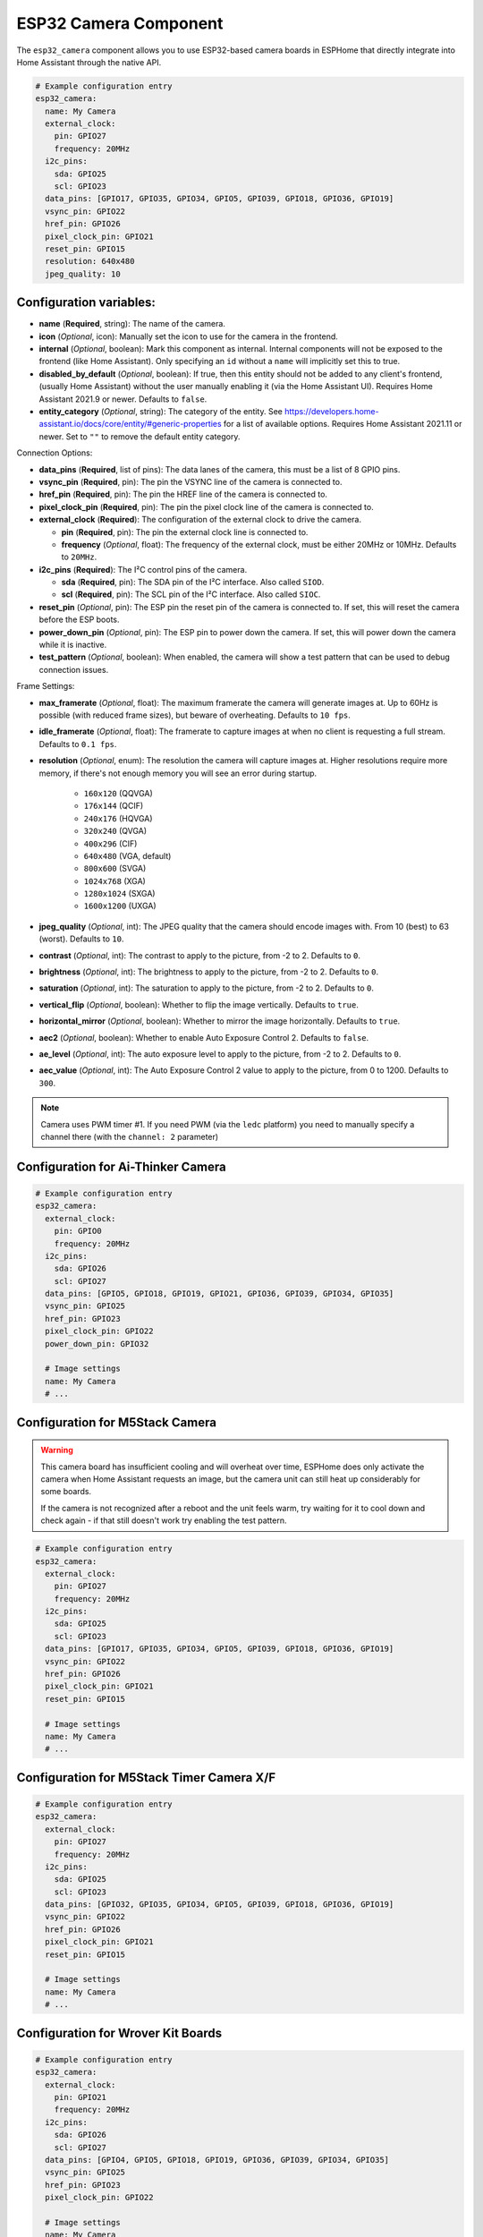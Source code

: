 ESP32 Camera Component
======================

.. seo::
    :description: Instructions for setting up the ESP32 Cameras in ESPHome
    :image: camera.svg

The ``esp32_camera`` component allows you to use ESP32-based camera boards in ESPHome that
directly integrate into Home Assistant through the native API.

.. code-block:: yaml

    # Example configuration entry
    esp32_camera:
      name: My Camera
      external_clock:
        pin: GPIO27
        frequency: 20MHz
      i2c_pins:
        sda: GPIO25
        scl: GPIO23
      data_pins: [GPIO17, GPIO35, GPIO34, GPIO5, GPIO39, GPIO18, GPIO36, GPIO19]
      vsync_pin: GPIO22
      href_pin: GPIO26
      pixel_clock_pin: GPIO21
      reset_pin: GPIO15
      resolution: 640x480
      jpeg_quality: 10

Configuration variables:
------------------------

- **name** (**Required**, string): The name of the camera.
- **icon** (*Optional*, icon): Manually set the icon to use for the camera in the frontend.
- **internal** (*Optional*, boolean): Mark this component as internal. Internal components will
  not be exposed to the frontend (like Home Assistant). Only specifying an ``id`` without
  a ``name`` will implicitly set this to true.
- **disabled_by_default** (*Optional*, boolean): If true, then this entity should not be added to any client's frontend,
  (usually Home Assistant) without the user manually enabling it (via the Home Assistant UI).
  Requires Home Assistant 2021.9 or newer. Defaults to ``false``.
- **entity_category** (*Optional*, string): The category of the entity.
  See https://developers.home-assistant.io/docs/core/entity/#generic-properties
  for a list of available options. Requires Home Assistant 2021.11 or newer.
  Set to ``""`` to remove the default entity category.

Connection Options:

- **data_pins** (**Required**, list of pins): The data lanes of the camera, this must be a list
  of 8 GPIO pins.
- **vsync_pin** (**Required**, pin): The pin the VSYNC line of the camera is connected to.
- **href_pin** (**Required**, pin): The pin the HREF line of the camera is connected to.
- **pixel_clock_pin** (**Required**, pin): The pin the pixel clock line of the camera is connected to.
- **external_clock** (**Required**): The configuration of the external clock to drive the camera.

  - **pin** (**Required**, pin): The pin the external clock line is connected to.
  - **frequency** (*Optional*, float): The frequency of the external clock, must be either 20MHz
    or 10MHz. Defaults to ``20MHz``.

- **i2c_pins** (**Required**): The I²C control pins of the camera.

  - **sda** (**Required**, pin): The SDA pin of the I²C interface. Also called ``SIOD``.
  - **scl** (**Required**, pin): The SCL pin of the I²C interface. Also called ``SIOC``.

- **reset_pin** (*Optional*, pin): The ESP pin the reset pin of the camera is connected to.
  If set, this will reset the camera before the ESP boots.
- **power_down_pin** (*Optional*, pin): The ESP pin to power down the camera.
  If set, this will power down the camera while it is inactive.
- **test_pattern** (*Optional*, boolean): When enabled, the camera will show a test pattern
  that can be used to debug connection issues.

Frame Settings:

- **max_framerate** (*Optional*, float): The maximum framerate the camera will generate images at.
  Up to 60Hz is possible (with reduced frame sizes), but beware of overheating. Defaults to ``10 fps``.
- **idle_framerate** (*Optional*, float): The framerate to capture images at when no client
  is requesting a full stream. Defaults to ``0.1 fps``.
- **resolution** (*Optional*, enum): The resolution the camera will capture images at. Higher
  resolutions require more memory, if there's not enough memory you will see an error during startup.

    - ``160x120`` (QQVGA)
    - ``176x144`` (QCIF)
    - ``240x176`` (HQVGA)
    - ``320x240`` (QVGA)
    - ``400x296`` (CIF)
    - ``640x480`` (VGA, default)
    - ``800x600`` (SVGA)
    - ``1024x768`` (XGA)
    - ``1280x1024`` (SXGA)
    - ``1600x1200`` (UXGA)

- **jpeg_quality** (*Optional*, int): The JPEG quality that the camera should encode images with.
  From 10 (best) to 63 (worst). Defaults to ``10``.

- **contrast** (*Optional*, int): The contrast to apply to the picture, from -2 to 2. Defaults to ``0``.
- **brightness** (*Optional*, int): The brightness to apply to the picture, from -2 to 2. Defaults to ``0``.
- **saturation** (*Optional*, int): The saturation to apply to the picture, from -2 to 2. Defaults to ``0``.
- **vertical_flip** (*Optional*, boolean): Whether to flip the image vertically. Defaults to ``true``.
- **horizontal_mirror** (*Optional*, boolean): Whether to mirror the image horizontally. Defaults to ``true``.
- **aec2** (*Optional*, boolean): Whether to enable Auto Exposure Control 2. Defaults to ``false``.
- **ae_level** (*Optional*, int): The auto exposure level to apply to the picture, from -2 to 2. Defaults to ``0``.
- **aec_value** (*Optional*, int): The Auto Exposure Control 2 value to apply to the picture, from 0 to 1200. Defaults to ``300``.

.. note::

    Camera uses PWM timer #1. If you need PWM (via the ``ledc`` platform) you need to manually specify
    a channel there (with the ``channel: 2``  parameter)

Configuration for Ai-Thinker Camera
-----------------------------------

.. code-block:: yaml

    # Example configuration entry
    esp32_camera:
      external_clock:
        pin: GPIO0
        frequency: 20MHz
      i2c_pins:
        sda: GPIO26
        scl: GPIO27
      data_pins: [GPIO5, GPIO18, GPIO19, GPIO21, GPIO36, GPIO39, GPIO34, GPIO35]
      vsync_pin: GPIO25
      href_pin: GPIO23
      pixel_clock_pin: GPIO22
      power_down_pin: GPIO32

      # Image settings
      name: My Camera
      # ...

Configuration for M5Stack Camera
--------------------------------

.. warning::

    This camera board has insufficient cooling and will overheat over time,
    ESPHome does only activate the camera when Home Assistant requests an image, but
    the camera unit can still heat up considerably for some boards.

    If the camera is not recognized after a reboot and the unit feels warm, try waiting for
    it to cool down and check again - if that still doesn't work try enabling the test pattern.

.. code-block:: yaml

    # Example configuration entry
    esp32_camera:
      external_clock:
        pin: GPIO27
        frequency: 20MHz
      i2c_pins:
        sda: GPIO25
        scl: GPIO23
      data_pins: [GPIO17, GPIO35, GPIO34, GPIO5, GPIO39, GPIO18, GPIO36, GPIO19]
      vsync_pin: GPIO22
      href_pin: GPIO26
      pixel_clock_pin: GPIO21
      reset_pin: GPIO15

      # Image settings
      name: My Camera
      # ...

Configuration for M5Stack Timer Camera X/F
------------------------------------------

.. code-block:: yaml

    # Example configuration entry
    esp32_camera:
      external_clock:
        pin: GPIO27
        frequency: 20MHz
      i2c_pins:
        sda: GPIO25
        scl: GPIO23
      data_pins: [GPIO32, GPIO35, GPIO34, GPIO5, GPIO39, GPIO18, GPIO36, GPIO19]
      vsync_pin: GPIO22
      href_pin: GPIO26
      pixel_clock_pin: GPIO21
      reset_pin: GPIO15

      # Image settings
      name: My Camera
      # ...

Configuration for Wrover Kit Boards
-----------------------------------

.. code-block:: yaml

    # Example configuration entry
    esp32_camera:
      external_clock:
        pin: GPIO21
        frequency: 20MHz
      i2c_pins:
        sda: GPIO26
        scl: GPIO27
      data_pins: [GPIO4, GPIO5, GPIO18, GPIO19, GPIO36, GPIO39, GPIO34, GPIO35]
      vsync_pin: GPIO25
      href_pin: GPIO23
      pixel_clock_pin: GPIO22

      # Image settings
      name: My Camera
      # ...

Configuration for TTGO T-Camera V05
-----------------------------------

.. code-block:: yaml

    # Example configuration entry
    esp32_camera:
      external_clock:
        pin: GPIO32
        frequency: 20MHz
      i2c_pins:
        sda: GPIO13
        scl: GPIO12
      data_pins: [GPIO5, GPIO14, GPIO4, GPIO15, GPIO18, GPIO23, GPIO36, GPIO39]
      vsync_pin: GPIO27
      href_pin: GPIO25
      pixel_clock_pin: GPIO19
      power_down_pin: GPIO26

      # Image settings
      name: My Camera
      # ...

Configuration for TTGO T-Camera V162
------------------------------------

.. code-block:: yaml

    esp32_camera:
      external_clock:
        pin: GPIO4
        frequency: 20MHz
      i2c_pins:
        sda: GPIO18
        scl: GPIO23
      data_pins: [GPIO34, GPIO13, GPIO14, GPIO35, GPIO39, GPIO38, GPIO37, GPIO36]
      vsync_pin: GPIO5
      href_pin: GPIO27
      pixel_clock_pin: GPIO25
      jpeg_quality: 10
      vertical_flip: true
      horizontal_mirror: false

      # Image settings
      name: My Camera
      # ...

Configuration for TTGO T-Camera V17
-----------------------------------

.. code-block:: yaml

    # Example configuration entry
    esp32_camera:
      external_clock:
        pin: GPIO32
        frequency: 20MHz
      i2c_pins:
        sda: GPIO13
        scl: GPIO12
      data_pins: [GPIO5, GPIO14, GPIO4, GPIO15, GPIO18, GPIO23, GPIO36, GPIO39]
      vsync_pin: GPIO27
      href_pin: GPIO25
      pixel_clock_pin: GPIO19
      # power_down_pin: GPIO26
      vertical_flip: true
      horizontal_mirror: true

      # Image settings
      name: My Camera
      # ...

Configuration for TTGO T-Journal
--------------------------------

.. code-block:: yaml

    # Example configuration entry
    esp32_camera:
      external_clock:
        pin: GPIO27
        frequency: 20MHz
      i2c_pins:
        sda: GPIO25
        scl: GPIO23
      data_pins: [GPIO17, GPIO35, GPIO34, GPIO5, GPIO39, GPIO18, GPIO36, GPIO19]
      vsync_pin: GPIO22
      href_pin: GPIO26
      pixel_clock_pin: GPIO21

      # Image settings
      name: My Camera
      # ...


Configuration for TTGO-Camera Plus
----------------------------------

.. code-block:: yaml

    # Example configuration entry
    esp32_camera:
      external_clock:
        pin: GPIO4
        frequency: 20MHz
      i2c_pins:
        sda: GPIO18
        scl: GPIO23
      data_pins: [GPIO34, GPIO13, GPIO26, GPIO35, GPIO39, GPIO38, GPIO37, GPIO36]
      vsync_pin: GPIO5
      href_pin: GPIO27
      pixel_clock_pin: GPIO25
      vertical_flip: false
      horizontal_mirror: false

      # Image settings
      name: My Camera
      # ...

Configuration for TTGO-Camera Mini
----------------------------------

.. code-block:: yaml

    # Example configuration entry
    esp32_camera:
      external_clock:
        pin: GPIO32
        frequency: 20MHz
      i2c_pins:
        sda: GPIO13
        scl: GPIO12
      data_pins: [GPIO5, GPIO14, GPIO4, GPIO15, GPIO37, GPIO38, GPIO36, GPIO39]
      vsync_pin: GPIO27
      href_pin: GPIO25
      pixel_clock_pin: GPIO19

      # Image settings
      name: My Camera
      # ...

Configuration for ESP-EYE
----------------------------------

.. code-block:: yaml

    # Example configuration entry
    esp32_camera:
      external_clock:
        pin: GPIO4
        frequency: 20MHz
      i2c_pins:
        sda: GPIO18
        scl: GPIO23
      data_pins: [GPIO34, GPIO13, GPIO14, GPIO35, GPIO39, GPIO38, GPIO37, GPIO36]
      vsync_pin: GPIO5
      href_pin: GPIO27
      pixel_clock_pin: GPIO25

      # Image settings
      name: My Camera
      # ...


See Also
--------

- :apiref:`esp32_camera/esp32_camera.h`
- :ghedit:`Edit`
